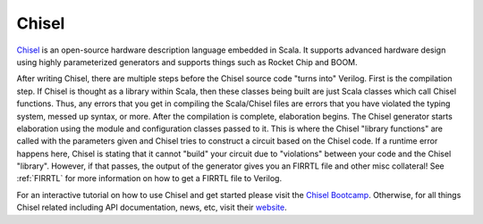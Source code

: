 Chisel
===========================

`Chisel <https://chisel.eecs.berkeley.edu/>`__ is an open-source hardware description language embedded in Scala.
It supports advanced hardware design using highly parameterized generators and supports things such as Rocket Chip and BOOM.

After writing Chisel, there are multiple steps before the Chisel source code "turns into" Verilog.
First is the compilation step.
If Chisel is thought as a library within Scala, then these classes being built are just Scala classes which call Chisel functions.
Thus, any errors that you get in compiling the Scala/Chisel files are errors that you have violated the typing system, messed up syntax, or more.
After the compilation is complete, elaboration begins.
The Chisel generator starts elaboration using the module and configuration classes passed to it.
This is where the Chisel "library functions" are called with the parameters given and Chisel tries to construct a circuit based on the Chisel code.
If a runtime error happens here, Chisel is stating that it cannot "build" your circuit due to "violations" between your code and the Chisel "library".
However, if that passes, the output of the generator gives you an FIRRTL file and other misc collateral!
See :ref:`FIRRTL` for more information on how to get a FIRRTL file to Verilog.

For an interactive tutorial on how to use Chisel and get started please visit the `Chisel Bootcamp <https://github.com/freechipsproject/chisel-bootcamp>`__.
Otherwise, for all things Chisel related including API documentation, news, etc, visit their `website <https://chisel.eecs.berkeley.edu/>`__.
